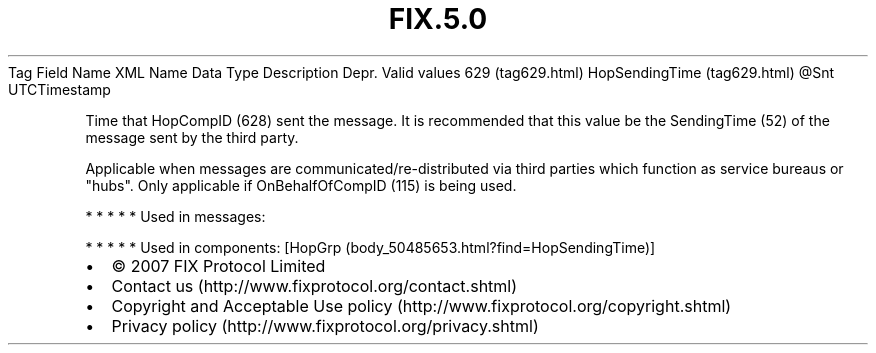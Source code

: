 .TH FIX.5.0 "" "" "Tag #629"
Tag
Field Name
XML Name
Data Type
Description
Depr.
Valid values
629 (tag629.html)
HopSendingTime (tag629.html)
\@Snt
UTCTimestamp
.PP
Time that HopCompID (628) sent the message. It is recommended that
this value be the SendingTime (52) of the message sent by the third
party.
.PP
Applicable when messages are communicated/re-distributed via third
parties which function as service bureaus or "hubs". Only
applicable if OnBehalfOfCompID (115) is being used.
.PP
   *   *   *   *   *
Used in messages:
.PP
   *   *   *   *   *
Used in components:
[HopGrp (body_50485653.html?find=HopSendingTime)]

.PD 0
.P
.PD

.PP
.PP
.IP \[bu] 2
© 2007 FIX Protocol Limited
.IP \[bu] 2
Contact us (http://www.fixprotocol.org/contact.shtml)
.IP \[bu] 2
Copyright and Acceptable Use policy (http://www.fixprotocol.org/copyright.shtml)
.IP \[bu] 2
Privacy policy (http://www.fixprotocol.org/privacy.shtml)
